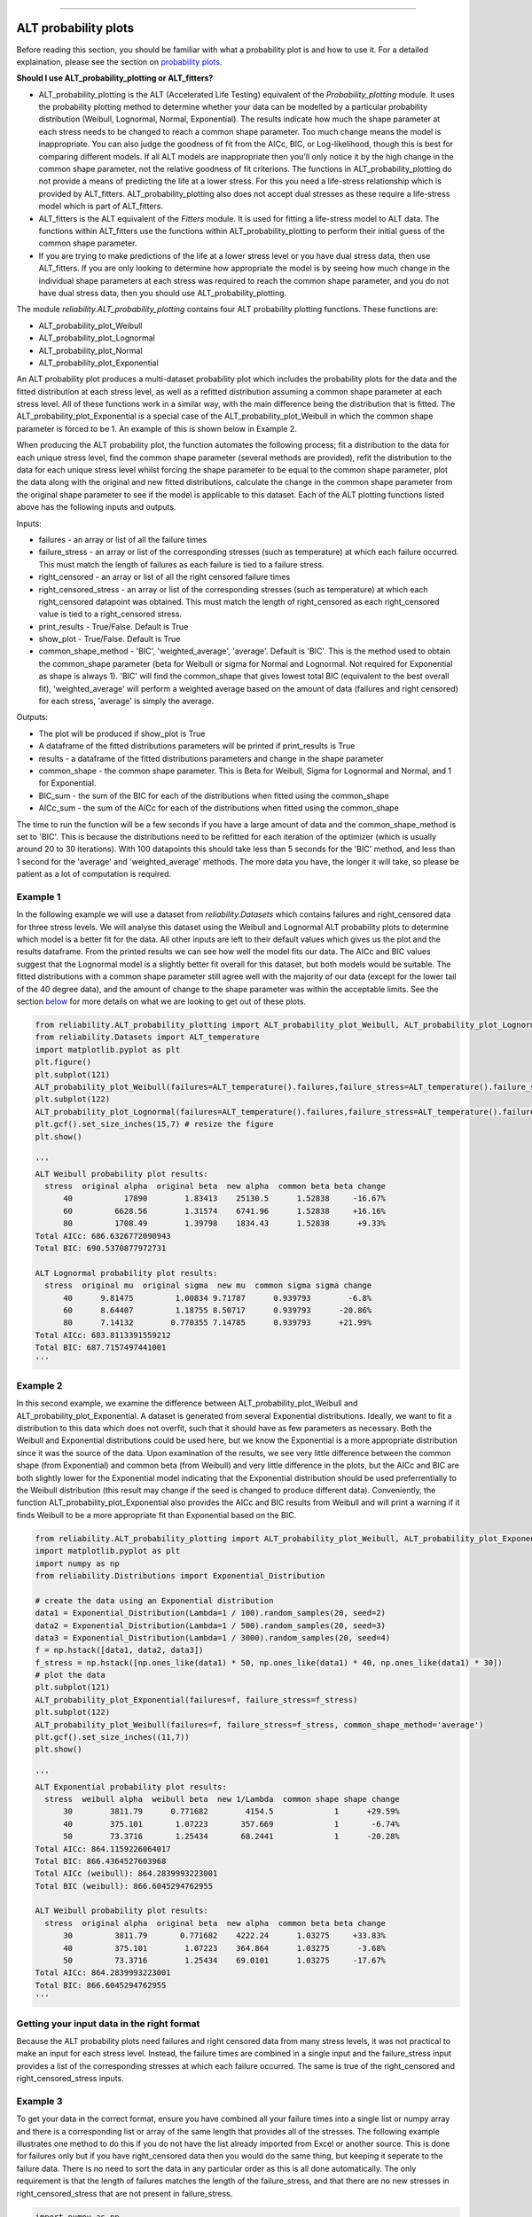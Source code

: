 .. image:: images/logo.png

-------------------------------------

ALT probability plots
'''''''''''''''''''''

Before reading this section, you should be familiar with what a probability plot is and how to use it. For a detailed explaination, please see the section on `probability plots <https://reliability.readthedocs.io/en/latest/Probability%20plots.html>`_.

**Should I use ALT_probability_plotting or ALT_fitters?**

- ALT_probability_plotting is the ALT (Accelerated Life Testing) equivalent of the `Probability_plotting` module. It uses the probability plotting method to determine whether your data can be modelled by a particular probability distribution (Weibull, Lognormal, Normal, Exponential). The results indicate how much the shape parameter at each stress needs to be changed to reach a common shape parameter. Too much change means the model is inappropriate. You can also judge the goodness of fit from the AICc, BIC, or Log-likelihood, though this is best for comparing different models. If all ALT models are inappropriate then you'll only notice it by the high change in the common shape parameter, not the relative goodness of fit criterions. The functions in ALT_probability_plotting do not provide a means of predicting the life at a lower stress. For this you need a life-stress relationship which is provided by ALT_fitters. ALT_probability_plotting also does not accept dual stresses as these require a life-stress model which is part of ALT_fitters.
- ALT_fitters is the ALT equivalent of the `Fitters` module. It is used for fitting a life-stress model to ALT data. The functions within ALT_fitters use the functions within ALT_probability_plotting to perform their initial guess of the common shape parameter.
- If you are trying to make predictions of the life at a lower stress level or you have dual stress data, then use ALT_fitters. If you are only looking to determine how appropriate the model is by seeing how much change in the individual shape parameters at each stress was required to reach the common shape parameter, and you do not have dual stress data, then you should use ALT_probability_plotting.

The module `reliability.ALT_probability_plotting` contains four ALT probability plotting functions. These functions are:

- ALT_probability_plot_Weibull
- ALT_probability_plot_Lognormal
- ALT_probability_plot_Normal
- ALT_probability_plot_Exponential

An ALT probability plot produces a multi-dataset probability plot which includes the probability plots for the data and the fitted distribution at each stress level, as well as a refitted distribution assuming a common shape parameter at each stress level. All of these functions work in a similar way, with the main difference being the distribution that is fitted. The ALT_probability_plot_Exponential is a special case of the ALT_probability_plot_Weibull in which the common shape parameter is forced to be 1. An example of this is shown below in Example 2.

When producing the ALT probability plot, the function automates the following process; fit a distribution to the data for each unique stress level, find the common shape parameter (several methods are provided), refit the distribution to the data for each unique stress level whilst forcing the shape parameter to be equal to the common shape parameter, plot the data along with the original and new fitted distributions, calculate the change in the common shape parameter from the original shape parameter to see if the model is applicable to this dataset. Each of the ALT plotting functions listed above has the following inputs and outputs.

Inputs:

- failures - an array or list of all the failure times
- failure_stress - an array or list of the corresponding stresses (such as temperature) at which each failure occurred. This must match the length of failures as each failure is tied to a failure stress.
- right_censored - an array or list of all the right censored failure times
- right_censored_stress - an array or list of the corresponding stresses (such as temperature) at which each right_censored datapoint was obtained. This must match the length of right_censored as each right_censored value is tied to a right_censored stress.
- print_results - True/False. Default is True
- show_plot - True/False. Default is True
- common_shape_method - 'BIC', 'weighted_average', 'average'. Default is 'BIC'. This is the method used to obtain the common_shape parameter (beta for Weibull or sigma for Normal and Lognormal. Not required for Exponential as shape is always 1). 'BIC' will find the common_shape that gives lowest total BIC (equivalent to the best overall fit), 'weighted_average' will perform a weighted average based on the amount of data (failures and right censored) for each stress, 'average' is simply the average.

Outputs:

- The plot will be produced if show_plot is True
- A dataframe of the fitted distributions parameters will be printed if print_results is True
- results - a dataframe of the fitted distributions parameters and change in the shape parameter
- common_shape - the common shape parameter. This is Beta for Weibull, Sigma for Lognormal and Normal, and 1 for Exponential.
- BIC_sum - the sum of the BIC for each of the distributions when fitted using the common_shape
- AICc_sum - the sum of the AICc for each of the distributions when fitted using the common_shape

The time to run the function will be a few seconds if you have a large amount of data and the common_shape_method is set to 'BIC'. This is because the distributions need to be refitted for each iteration of the optimizer (which is usually around 20 to 30 iterations). With 100 datapoints this should take less than 5 seconds for the 'BIC' method, and less than 1 second for the 'average' and 'weighted_average' methods. The more data you have, the longer it will take, so please be patient as a lot of computation is required.

Example 1
---------

In the following example we will use a dataset from `reliability.Datasets` which contains failures and right_censored data for three stress levels. We will analyse this dataset using the Weibull and Lognormal ALT probability plots to determine which model is a better fit for the data. All other inputs are left to their default values which gives us the plot and the results dataframe. From the printed results we can see how well the model fits our data. The AICc and BIC values suggest that the Lognormal model is a slightly better fit overall for this dataset, but both models would be suitable. The fitted distributions with a common shape parameter still agree well with the majority of our data (except for the lower tail of the 40 degree data), and the amount of change to the shape parameter was within the acceptable limits. See the section `below <https://reliability.readthedocs.io/en/latest/ALT%20probability%20plots.html#what-does-an-alt-probability-plot-show-me>`_ for more details on what we are looking to get out of these plots.

.. code:: python

    from reliability.ALT_probability_plotting import ALT_probability_plot_Weibull, ALT_probability_plot_Lognormal
    from reliability.Datasets import ALT_temperature
    import matplotlib.pyplot as plt
    plt.figure()
    plt.subplot(121)
    ALT_probability_plot_Weibull(failures=ALT_temperature().failures,failure_stress=ALT_temperature().failure_stresses,right_censored=ALT_temperature().right_censored,right_censored_stress=ALT_temperature().right_censored_stresses)
    plt.subplot(122)
    ALT_probability_plot_Lognormal(failures=ALT_temperature().failures,failure_stress=ALT_temperature().failure_stresses,right_censored=ALT_temperature().right_censored,right_censored_stress=ALT_temperature().right_censored_stresses)
    plt.gcf().set_size_inches(15,7) # resize the figure
    plt.show()
    
    '''
    ALT Weibull probability plot results:
      stress  original alpha  original beta  new alpha  common beta beta change
          40           17890        1.83413    25130.5      1.52838     -16.67%
          60         6628.56        1.31574    6741.96      1.52838     +16.16%
          80         1708.49        1.39798    1834.43      1.52838      +9.33%
    Total AICc: 686.6326772090943
    Total BIC: 690.5370877972731

    ALT Lognormal probability plot results:
      stress  original mu  original sigma  new mu  common sigma sigma change
          40      9.81475         1.00834 9.71787      0.939793        -6.8%
          60      8.64407         1.18755 8.50717      0.939793      -20.86%
          80      7.14132        0.770355 7.14785      0.939793      +21.99%
    Total AICc: 683.8113391559212
    Total BIC: 687.7157497441001
    '''
    
.. image:: images/ALT_probability_plot_1_V4.png

Example 2
---------

In this second example, we examine the difference between ALT_probability_plot_Weibull and ALT_probability_plot_Exponential. A dataset is generated from several Exponential distributions. Ideally, we want to fit a distribution to this data which does not overfit, such that it should have as few parameters as necessary. Both the Weibull and Exponential distributions could be used here, but we know the Exponential is a more appropriate distribution since it was the source of the data. Upon examination of the results, we see very little difference between the common shape (from Exponential) and common beta (from Weibull) and very little difference in the plots, but the AICc and BIC are both slightly lower for the Exponential model indicating that the Exponential distribution should be used preferrentially to the Weibull distribution (this result may change if the seed is changed to produce different data). Conveniently, the function ALT_probability_plot_Exponential also provides the AICc and BIC results from Weibull and will print a warning if it finds Weibull to be a more appropriate fit than Exponential based on the BIC.

.. code:: python

    from reliability.ALT_probability_plotting import ALT_probability_plot_Weibull, ALT_probability_plot_Exponential
    import matplotlib.pyplot as plt
    import numpy as np
    from reliability.Distributions import Exponential_Distribution
    
    # create the data using an Exponential distribution
    data1 = Exponential_Distribution(Lambda=1 / 100).random_samples(20, seed=2)
    data2 = Exponential_Distribution(Lambda=1 / 500).random_samples(20, seed=3)
    data3 = Exponential_Distribution(Lambda=1 / 3000).random_samples(20, seed=4)
    f = np.hstack([data1, data2, data3])
    f_stress = np.hstack([np.ones_like(data1) * 50, np.ones_like(data1) * 40, np.ones_like(data1) * 30])
    # plot the data
    plt.subplot(121)
    ALT_probability_plot_Exponential(failures=f, failure_stress=f_stress)
    plt.subplot(122)
    ALT_probability_plot_Weibull(failures=f, failure_stress=f_stress, common_shape_method='average')
    plt.gcf().set_size_inches((11,7))
    plt.show()

    '''
    ALT Exponential probability plot results:
      stress  weibull alpha  weibull beta  new 1/Lambda  common shape shape change
          30        3811.79      0.771682        4154.5             1      +29.59%
          40        375.101       1.07223       357.669             1       -6.74%
          50        73.3716       1.25434       68.2441             1      -20.28%
    Total AICc: 864.1159226064017
    Total BIC: 866.4364527603968
    Total AICc (weibull): 864.2839993223001
    Total BIC (weibull): 866.6045294762955

    ALT Weibull probability plot results:
      stress  original alpha  original beta  new alpha  common beta beta change
          30         3811.79       0.771682    4222.24      1.03275     +33.83%
          40         375.101        1.07223    364.864      1.03275      -3.68%
          50         73.3716        1.25434    69.0101      1.03275     -17.67%
    Total AICc: 864.2839993223001
    Total BIC: 866.6045294762955
    '''

.. image:: images/ALT_expon_weib_probplot_V6.png

Getting your input data in the right format
-------------------------------------------

Because the ALT probability plots need failures and right censored data from many stress levels, it was not practical to make an input for each stress level. Instead, the failure times are combined in a single input and the failure_stress input provides a list of the corresponding stresses at which each failure occurred. The same is true of the right_censored and right_censored_stress inputs.

Example 3
---------

To get your data in the correct format, ensure you have combined all your failure times into a single list or numpy array and there is a corresponding list or array of the same length that provides all of the stresses. The following example illustrates one method to do this if you do not have the list already imported from Excel or another source. This is done for failures only but if you have right_censored data then you would do the same thing, but keeping it seperate to the failure data. There is no need to sort the data in any particular order as this is all done automatically. The only requirement is that the length of failures matches the length of the failure_stress, and that there are no new stresses in right_censored_stress that are not present in failure_stress.

.. code:: python

    import numpy as np
    #create the data
    failure_times_at_stress_1 = [800,850,910,940]
    failure_stress_1 = [40,40,40,40]
    failure_times_at_stress_2 = [650,670,715,740]
    failure_stress_2 = [50,50,50,50]
    failure_times_at_stress_3 = [300,320,350,380]
    failure_stress_3 = [60,60,60,60]
    #combine the data
    failures = np.hstack([failure_times_at_stress_1,failure_times_at_stress_2,failure_times_at_stress_3])
    failure_stresses = np.hstack([failure_stress_1,failure_stress_2,failure_stress_3])
    #print for inspection
    print(failures)
    print(failure_stresses)
    
    '''
    [800 850 910 940 650 670 715 740 300 320 350 380]
    [40 40 40 40 50 50 50 50 60 60 60 60]
    '''

What does an ALT probability plot show me?
------------------------------------------

An ALT probability plot shows us how well our dataset can be modeled by the chosen distribution. This is more than just a goodness of fit at each stress level, because the distribution needs to be a good fit at all stress levels and be able to fit well with a common shape parameter. If you find the shape parameter changes significantly as the stress increases then it is likely that your accelerated life test is experiencing a different failure mode at higher stresses. When examining an ALT probability plot, the main things we are looking for are:

- Does the model appear to fit the data well at all stress levels (ie. the dashed lines pass reasonably well through all the data points)
- Examine the AICc and BIC values when comparing multiple models. A lower value suggests a better fit.
- Is the amount of change to the shape parameter within the acceptable limits (generally less than 50% for each distribution).

The results provided in Example 1 show two distributions that fit well. Example 4 shows what happens if we apply the same data to the function ALT_probability_plot_Normal. From the results and associated probability plot, we can see that the model does not fit well at the higher stress (80 degrees) and the amount of change to the shape parameter was up to 93%. Also note that the total AIC and total BIC for the Normal_2P model is higher (worse) than for the Weibull_2P and Lognormal_2P models shown in Example 1. Based on these results, we would reject the Normal_2P model and try another model. If you find that none of the models work without large changes to the shape parameter at the higher stresses, then you can conclude that there must be a change in the failure mode for higher stresses and you may need to look at changing the design of your accelerated test to keep the failure mode consistent across tests.

Example 4
---------

.. code:: python

    from reliability.ALT_probability_plotting import ALT_probability_plot_Normal
    from reliability.Datasets import ALT_temperature
    import matplotlib.pyplot as plt
    ALT_probability_plot_Normal(failures=ALT_temperature().failures,failure_stress=ALT_temperature().failure_stresses,right_censored=ALT_temperature().right_censored,right_censored_stress=ALT_temperature().right_censored_stresses)
    plt.show()
    
    '''
    ALT Normal probability plot results:
      stress  original mu  original sigma  new mu  common sigma sigma change
          40      9098.63         3203.17 7763.72       2258.05      -29.51%
          60      5174.39         3021.22  4756.9       2258.05      -25.26%
          80      1599.67         1170.07 1638.73       2258.05      +92.98%
    Total AICc: 709.5115422517653
    Total BIC: 713.4159528399441
    '''

.. image:: images/ALT_probability_plot_NormalV2.png

**References:**

- Probabilistic Physics of Failure Approach to Reliability (2017), by M. Modarres, M. Amiri, and C. Jackson. pp. 117-137
